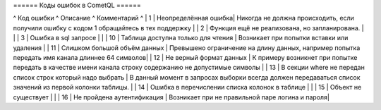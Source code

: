====== Коды ошибок в CometQL ======

^ Код ошибки      ^ Описание            ^ Комментарий ^
| 1     | Неопределённая ошибка| Никогда не должна происходить, если получили ошибку с кодом 1 обращайтесь в тех поддержку        |
| 2     | Функция ещё не реализована, но запланирована.        |   | 
| 3     | Ошибка в sql запросе        |  | 
| 10    | Таблица доступна только для чтения        | Возникает при попытки вставки или удаления  | 
| 11    | Слишком большой объём данных        | Превышено ограничение на длину данных, например попытка передать имя канала длиннее 64 символов|
| 12    | Не верный формат данных        | К примеру возникнет при попытке передать в качестве имени канала строку содержанию не допустимые символы |
| 13    | В секции where не передан список строк который надо выбрать | В данный момент в запросах выборки всегда должен передаваться список значений из первой колонки таблицы. |
| 14    | Ошибка в перечислении списка колонок в таблице | |
| 15    | Объект не существует | |
| 16    | Не пройдена аутентификация | Возникает при не правильной паре логина и пароля|
  